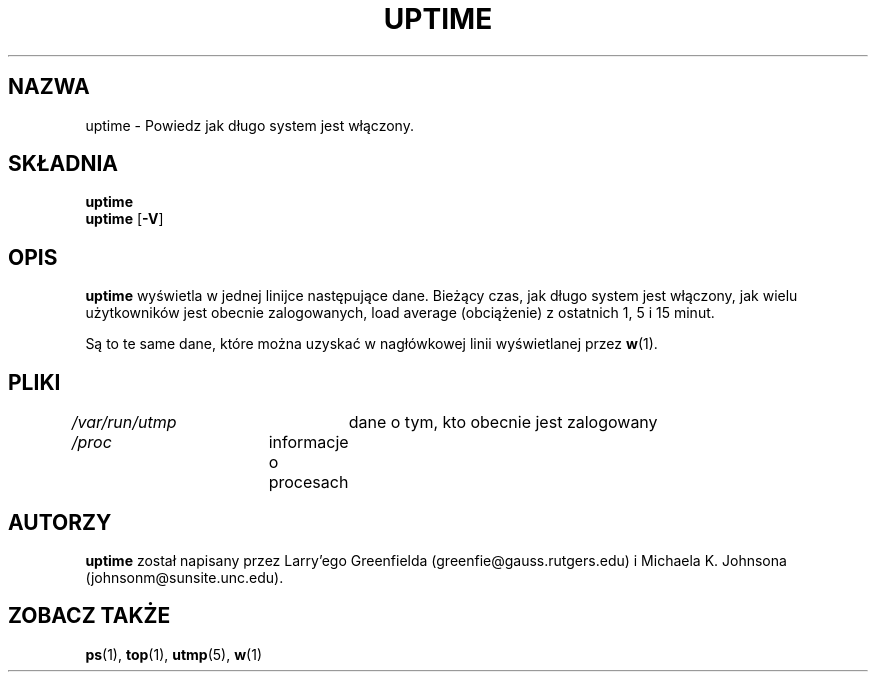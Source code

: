 .\" {PTM/PB/0.1/02-10-1998/"Powiedz, jak długo system pracuje"}
.\" Translation 1998 Przemek Borys <pborys@dione.ids.pl>
.\"             -*-Nroff-*-
.\"
.TH UPTIME 1 "26 Jan 1993" "Cohesive Systems" "Podręcznik programisty linuksowego"
.SH NAZWA
uptime \- Powiedz jak długo system jest włączony.
.SH SKŁADNIA
.B uptime
.br
.BR uptime " [" "\-V" ]
.SH OPIS
.B uptime
wyświetla w jednej linijce następujące dane.
Bieżący czas,
jak długo system jest włączony,
jak wielu użytkowników jest obecnie zalogowanych,
load average (obciążenie) z ostatnich 1, 5 i 15 minut.
.sp
Są to te same dane, które można uzyskać w nagłówkowej linii wyświetlanej
przez
.BR w (1).
.SH PLIKI
.IR /var/run/utmp "	dane o tym, kto obecnie jest zalogowany"
.br
.IR /proc "	informacje o procesach"
.SH AUTORZY
.B uptime
został napisany przez Larry'ego Greenfielda (greenfie@gauss.rutgers.edu) i
Michaela K. Johnsona (johnsonm@sunsite.unc.edu).
.SH "ZOBACZ TAKŻE"
.BR ps (1),
.BR top (1),
.BR utmp (5),
.BR w (1)
